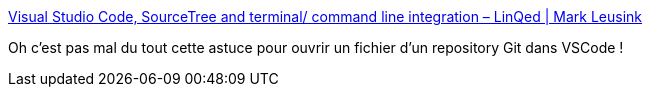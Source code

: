 :jbake-type: post
:jbake-status: published
:jbake-title: Visual Studio Code, SourceTree and terminal/ command line integration – LinQed | Mark Leusink
:jbake-tags: sourcetree,vscode,extension,configuration,integration,_mois_juil.,_année_2019
:jbake-date: 2019-07-05
:jbake-depth: ../
:jbake-uri: shaarli/1562338532000.adoc
:jbake-source: https://nicolas-delsaux.hd.free.fr/Shaarli?searchterm=https%3A%2F%2Flinqed.eu%2F2016%2F04%2F22%2Fvisual-studio-code-sourcetree-and-terminal-integration-on-a-mac%2F&searchtags=sourcetree+vscode+extension+configuration+integration+_mois_juil.+_ann%C3%A9e_2019
:jbake-style: shaarli

https://linqed.eu/2016/04/22/visual-studio-code-sourcetree-and-terminal-integration-on-a-mac/[Visual Studio Code, SourceTree and terminal/ command line integration – LinQed | Mark Leusink]

Oh c'est pas mal du tout cette astuce pour ouvrir un fichier d'un repository Git dans VSCode !
